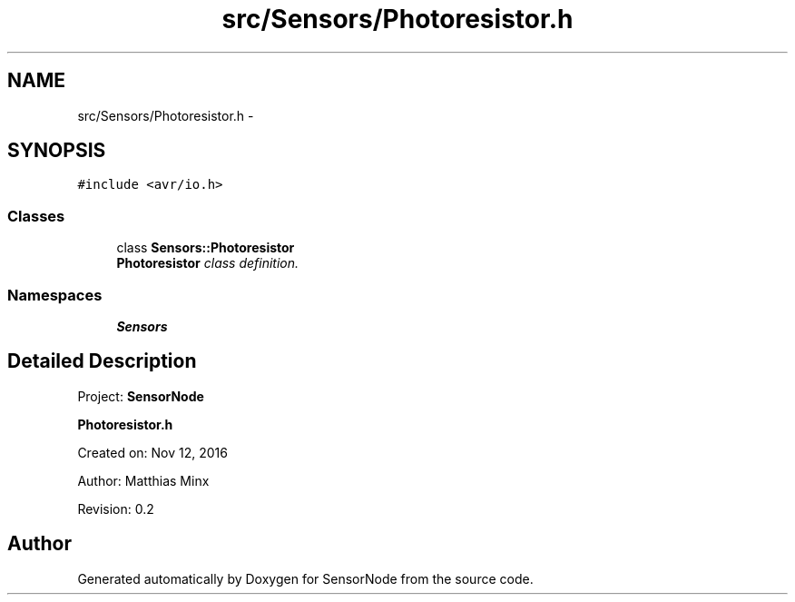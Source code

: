 .TH "src/Sensors/Photoresistor.h" 3 "Thu May 25 2017" "Version 0.2" "SensorNode" \" -*- nroff -*-
.ad l
.nh
.SH NAME
src/Sensors/Photoresistor.h \- 
.SH SYNOPSIS
.br
.PP
\fC#include <avr/io\&.h>\fP
.br

.SS "Classes"

.in +1c
.ti -1c
.RI "class \fBSensors::Photoresistor\fP"
.br
.RI "\fI\fBPhotoresistor\fP class definition\&. \fP"
.in -1c
.SS "Namespaces"

.in +1c
.ti -1c
.RI " \fBSensors\fP"
.br
.in -1c
.SH "Detailed Description"
.PP 
Project: \fBSensorNode\fP
.PP
\fBPhotoresistor\&.h\fP
.PP
Created on: Nov 12, 2016
.PP
Author: Matthias Minx
.PP
Revision: 0\&.2 
.SH "Author"
.PP 
Generated automatically by Doxygen for SensorNode from the source code\&.
